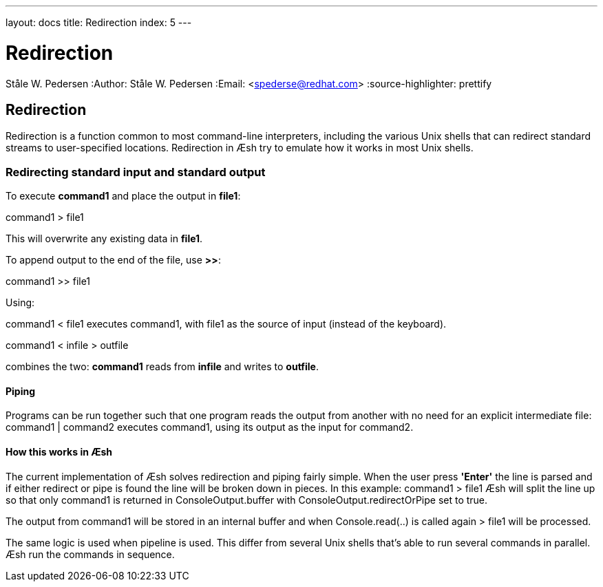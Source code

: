 ---
layout: docs
title: Redirection
index: 5
---

Redirection
===========
Ståle W. Pedersen
:Author:   Ståle W. Pedersen
:Email:    <spederse@redhat.com>
:source-highlighter: prettify

== Redirection

Redirection is a function common to most command-line interpreters, including the various Unix shells that can redirect standard streams to user-specified locations.
Redirection in Æsh try to emulate how it works in most Unix shells.

=== Redirecting standard input and standard output

To execute *command1* and place the output in *file1*:

+command1 > file1+

This will overwrite any existing data in *file1*.


To append output to the end of the file, use *>>*:

+command1 >> file1+

Using:

+command1 < file1+
executes +command1+, with +file1+ as the source of input (instead of the keyboard).

+command1 < infile > outfile+

combines the two: *command1* reads from *infile* and writes to *outfile*.

==== Piping

Programs can be run together such that one program reads the output from another with no need for an explicit intermediate file:
+command1 | command2+ executes +command1+, using its output as the input for +command2+.

==== How this works in Æsh

The current implementation of Æsh solves redirection and piping fairly simple. When the user press *'Enter'* the line is parsed and if either redirect or pipe is found the line will be broken down in pieces. 
In this example: +command1 > file1+ Æsh will split the line up so that only +command1+ is returned in ConsoleOutput.buffer with ConsoleOutput.redirectOrPipe set to true.

The output from +command1+ will be stored in an internal buffer and when +Console.read(..)+ is called again +> file1+ will be processed.

The same logic is used when pipeline is used. This differ from several Unix shells that's able to run several commands in parallel. Æsh run the commands in sequence.


